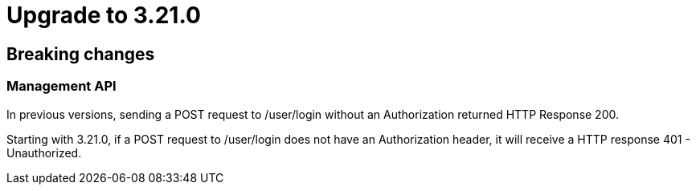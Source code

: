 = Upgrade to 3.21.0

== Breaking changes

=== Management API
In previous versions, sending a POST request to /user/login without an Authorization returned HTTP Response 200.

Starting with 3.21.0, if a POST request to /user/login does not have an Authorization header, it will receive a HTTP response 401 - Unauthorized.
